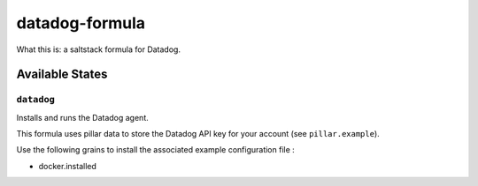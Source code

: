 ***************
datadog-formula
***************

What this is: a saltstack formula for Datadog.

Available States
================

``datadog``
-----------

Installs and runs the Datadog agent.

This formula uses pillar data to store the Datadog API key for your account (see ``pillar.example``).

Use the following grains to install the associated example configuration file :

- docker.installed
